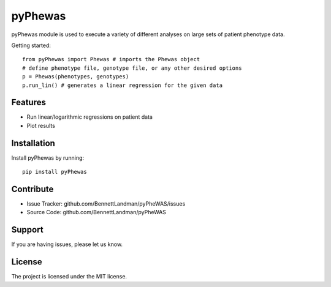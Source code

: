 pyPhewas
========

pyPhewas module is used to execute a variety of different analyses on large sets of patient phenotype data.

Getting started::

	from pyPhewas import Phewas # imports the Phewas object
	# define phenotype file, genotype file, or any other desired options
	p = Phewas(phenotypes, genotypes)
	p.run_lin() # generates a linear regression for the given data

Features
--------

* Run linear/logarithmic regressions on patient data
* Plot results

Installation
------------

Install pyPhewas by running::

    pip install pyPhewas

Contribute
----------

* Issue Tracker: github.com/BennettLandman/pyPheWAS/issues
* Source Code: github.com/BennettLandman/pyPheWAS

Support
-------

If you are having issues, please let us know.

License
-------

The project is licensed under the MIT license.
